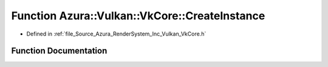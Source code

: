 .. _exhale_function__vk_core_8h_1a4e4a7977c3b052fabe89473802d8229c:

Function Azura::Vulkan::VkCore::CreateInstance
==============================================

- Defined in :ref:`file_Source_Azura_RenderSystem_Inc_Vulkan_VkCore.h`


Function Documentation
----------------------


.. doxygenfunction:: Azura::Vulkan::VkCore::CreateInstance(const ApplicationInfo&, const Containers::Vector<const char *>&, const Log&)
